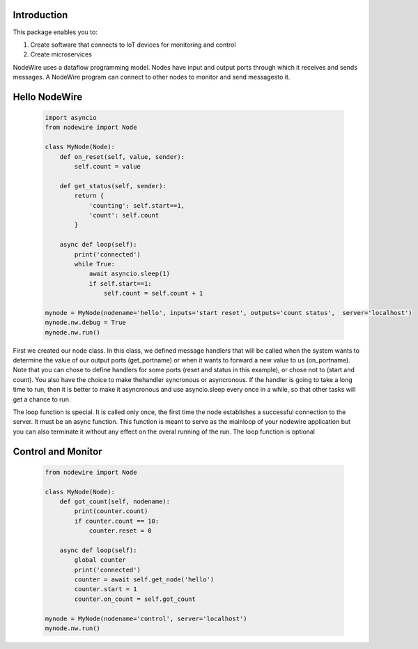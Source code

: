 Introduction
=============

This package enables you to:

1. Create software that connects to IoT devices for monitoring and control
2. Create microservices


NodeWire uses a dataflow programming model. Nodes have input and output ports through which it receives and sends messages.
A NodeWire program can connect to other nodes to monitor and send messagesto it.

Hello NodeWire
===============

   .. code-block:: python

    import asyncio
    from nodewire import Node

    class MyNode(Node):
        def on_reset(self, value, sender):
            self.count = value

        def get_status(self, sender):
            return {
                'counting': self.start==1,
                'count': self.count
            }

        async def loop(self):
            print('connected')
            while True:
                await asyncio.sleep(1)
                if self.start==1: 
                    self.count = self.count + 1

    mynode = MyNode(nodename='hello', inputs='start reset', outputs='count status',  server='localhost')
    mynode.nw.debug = True
    mynode.nw.run()

First we created our node class. In this class, we defined message handlers that will be called when the system wants to determine the value
of our output ports (get_portname) or when it wants to forward a new value to us (on_portname).
Note that you can chose to define handlers for some ports (reset and status in this example), or chose not to (start and count). You also have the choice to make thehandler syncronous or asyncronous.
If the handler is going to take a long time to run, then it is better to make it asyncronous and use asyncio.sleep every once in a while, so that other tasks will get a chance to run.

The loop function is special. It is called only once, the first time the node establishes a successful connection to the server. It must be an async function.
This function is meant to serve as the mainloop of your nodewire application but you can also terminate it without any effect on the overal running of the run. The loop function is optional


Control and Monitor
===================

    .. code-block:: python

        from nodewire import Node

        class MyNode(Node):
            def got_count(self, nodename):
                print(counter.count)
                if counter.count == 10:
                    counter.reset = 0

            async def loop(self):
                global counter
                print('connected')
                counter = await self.get_node('hello')
                counter.start = 1
                counter.on_count = self.got_count

        mynode = MyNode(nodename='control', server='localhost')
        mynode.nw.run()

